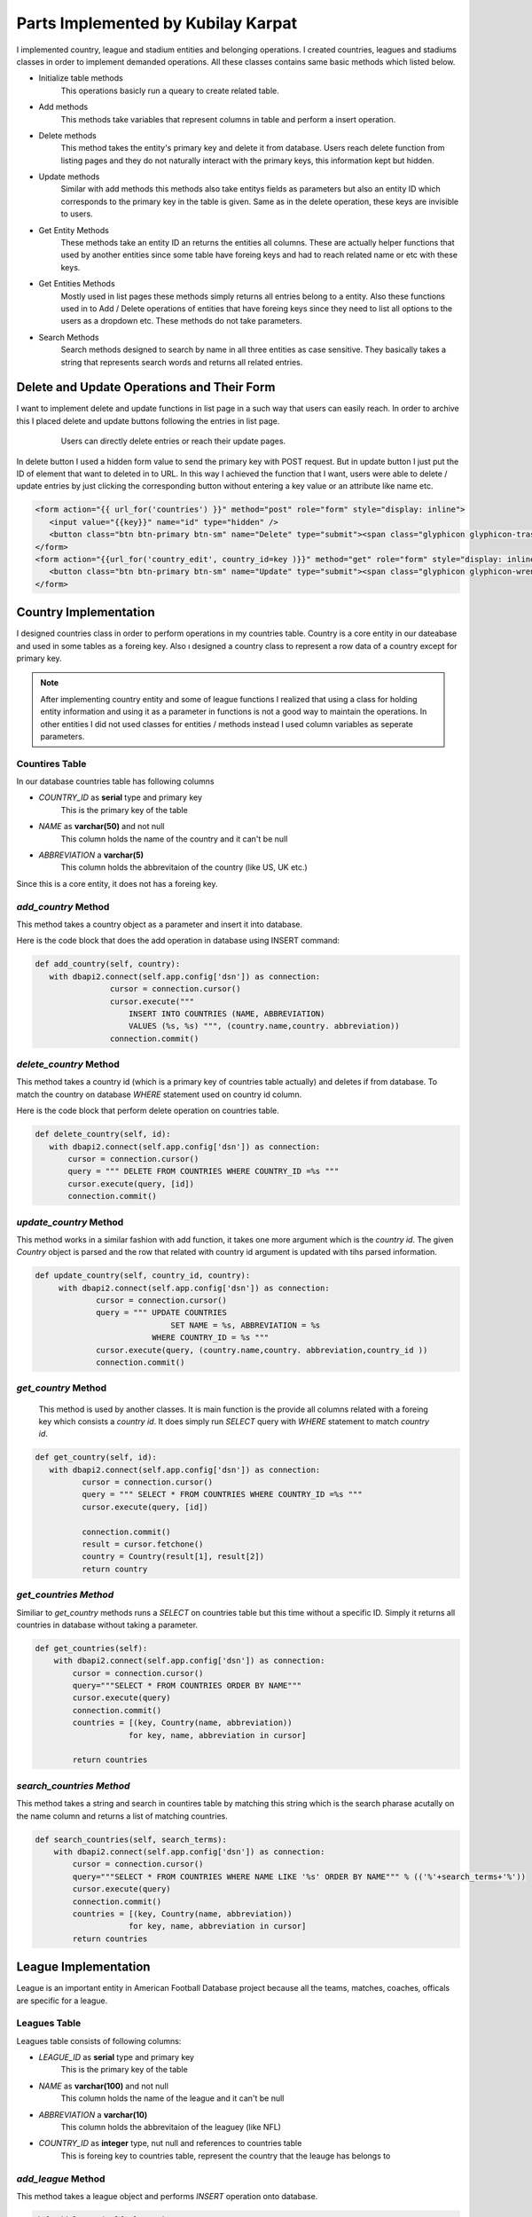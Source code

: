 Parts Implemented by Kubilay Karpat
===================================
I implemented country, league and stadium entities and belonging operations. I created countries, leagues and stadiums classes in order to implement demanded operations. All these classes contains same basic methods which listed below.

* Initialize table methods
   This operations basicly run a queary to create related table.
* Add methods
   This methods take variables that represent columns in table and perform a insert operation.
* Delete methods
   This method takes the entity's primary key and delete it from database. Users reach delete function from listing pages and they do not naturally interact with the primary keys, this information kept but hidden.
* Update methods
   Similar with add methods this methods also take entitys fields as parameters but also an entity ID which corresponds to the primary key in the table is given. Same as in the delete operation, these keys are invisible to users.
* Get Entity Methods
   These methods take an entity ID an returns the entities all columns. These are actually helper functions that used by another entities since some table have foreing keys and had to reach related name or etc with these keys.
* Get Entities Methods
   Mostly used in list pages these methods simply returns all entries belong to a entity. Also these functions used in to Add / Delete operations of entities that have foreing keys since they need to list all options to the users as a dropdown etc. These methods do not take parameters.
* Search Methods
   Search methods designed to search by name in all three entities as case sensitive. They basically takes a string that represents search words and returns all related entries.

Delete and Update Operations and Their Form
-------------------------------------------
I want to implement delete and update functions in list page in a such way that users can easily reach. In order to archive this I placed delete and update buttons following the entries in list page.

   .. figure:: images/member3/update_delete_button.png
      :scale: 100 %

      Users can directly delete entries or reach their update pages.

In delete button I used a hidden form value to send the primary key with POST request.
But in update button I just put the ID of element that want to deleted in to URL.
In this way I achieved the function that I want, users were able to delete / update entries by just clicking the corresponding button without entering a key value or an attribute like name etc.

.. code-block:: html

      <form action="{{ url_for('countries') }}" method="post" role="form" style="display: inline">
         <input value="{{key}}" name="id" type="hidden" />
         <button class="btn btn-primary btn-sm" name="Delete" type="submit"><span class="glyphicon glyphicon-trash" ></button>
      </form>
      <form action="{{url_for('country_edit', country_id=key )}}" method="get" role="form" style="display: inline">
         <button class="btn btn-primary btn-sm" name="Update" type="submit"><span class="glyphicon glyphicon-wrench" ></button>
      </form>



Country Implementation
----------------------
I designed countries class in order to perform operations in my countries table. Country is a core entity in our dateabase and used in some tables as a foreing key. Also ı designed a country class to represent a row data of a country except for primary key.

.. note:: After implementing country entity and some of league functions I realized that using a class for holding entity information and using it as a parameter in functions is not a good way to maintain the operations. In other entities I did not used classes for entities / methods instead I used column variables as seperate parameters.
Countires Table
^^^^^^^^^^^^^^^
In our database countries table has following columns

* *COUNTRY_ID* as **serial** type and primary key
   This is the primary key of the table
* *NAME* as **varchar(50)** and not null
   This column holds the name of the country and it can't be null
* *ABBREVIATION* a **varchar(5)**
   This column holds the abbrevitaion of the country (like US, UK etc.)

Since this is a core entity, it does not has a foreing key.

*add_country* Method
^^^^^^^^^^^^^^^^^^^^
This method takes a country object as a parameter and insert it into database.

Here is the code block that does the add operation in database using INSERT command:

.. code-block:: python

   def add_country(self, country):
      with dbapi2.connect(self.app.config['dsn']) as connection:
                   cursor = connection.cursor()
                   cursor.execute("""
                       INSERT INTO COUNTRIES (NAME, ABBREVIATION)
                       VALUES (%s, %s) """, (country.name,country. abbreviation))
                   connection.commit()


*delete_country* Method
^^^^^^^^^^^^^^^^^^^^^^^

This method takes a country id (which is a primary key of countries table actually) and deletes if from database. To match the country on database *WHERE* statement used on country id column.

Here is the code block that perform delete operation on countries table.

.. code-block:: python

   def delete_country(self, id):
      with dbapi2.connect(self.app.config['dsn']) as connection:
          cursor = connection.cursor()
          query = """ DELETE FROM COUNTRIES WHERE COUNTRY_ID =%s """
          cursor.execute(query, [id])
          connection.commit()

*update_country* Method
^^^^^^^^^^^^^^^^^^^^^^^
This method works in a similar fashion with add function, it takes one more argument which is the *country id*. The given *Country* object is parsed and the row that related with country id argument is updated with tihs parsed information.

.. code-block:: python

   def update_country(self, country_id, country):
        with dbapi2.connect(self.app.config['dsn']) as connection:
                cursor = connection.cursor()
                query = """ UPDATE COUNTRIES
                                SET NAME = %s, ABBREVIATION = %s
                            WHERE COUNTRY_ID = %s """
                cursor.execute(query, (country.name,country. abbreviation,country_id ))
                connection.commit()

*get_country* Method
^^^^^^^^^^^^^^^^^^^^
 This method is used by another classes. It is main function is the provide all columns related with a foreing key which consists a *country id*. It does simply run *SELECT* query with *WHERE* statement to match *country id*.

.. code-block:: python

   def get_country(self, id):
      with dbapi2.connect(self.app.config['dsn']) as connection:
             cursor = connection.cursor()
             query = """ SELECT * FROM COUNTRIES WHERE COUNTRY_ID =%s """
             cursor.execute(query, [id])

             connection.commit()
             result = cursor.fetchone()
             country = Country(result[1], result[2])
             return country

*get_countries Method*
^^^^^^^^^^^^^^^^^^^^^^
Similiar to *get_country* methods runs a *SELECT* on countries table but this time without a specific ID. Simply it returns all countries in database without taking a parameter.

.. code-block:: python

    def get_countries(self):
        with dbapi2.connect(self.app.config['dsn']) as connection:
            cursor = connection.cursor()
            query="""SELECT * FROM COUNTRIES ORDER BY NAME"""
            cursor.execute(query)
            connection.commit()
            countries = [(key, Country(name, abbreviation))
                        for key, name, abbreviation in cursor]

            return countries


*search_countries Method*
^^^^^^^^^^^^^^^^^^^^^^^^^
This method takes a string and search in countires table by matching this string which is the search pharase acutally on the name column and returns a list of matching countries.


.. code-block:: python

    def search_countries(self, search_terms):
        with dbapi2.connect(self.app.config['dsn']) as connection:
            cursor = connection.cursor()
            query="""SELECT * FROM COUNTRIES WHERE NAME LIKE '%s' ORDER BY NAME""" % (('%'+search_terms+'%'))
            cursor.execute(query)
            connection.commit()
            countries = [(key, Country(name, abbreviation))
                        for key, name, abbreviation in cursor]
            return countries

League Implementation
---------------------
League is an important entity in American Football Database project because all the teams, matches, coaches, officals are specific for a league.

Leagues Table
^^^^^^^^^^^^^
Leagues table consists of following columns:

* *LEAGUE_ID* as **serial** type and primary key
   This is the primary key of the table
* *NAME* as **varchar(100)** and not null
   This column holds the name of the league and it can't be null
* *ABBREVIATION* a **varchar(10)**
   This column holds the abbrevitaion of the leaguey (like NFL)
* *COUNTRY_ID* as **integer** type, nut null and references to countries table
   This is foreing key to countries table, represent the country that the leauge has belongs to

*add_league* Method
^^^^^^^^^^^^^^^^^^^
This method takes a league object and performs *INSERT* operation onto database.

.. code-block:: python

    def add_league(self, league):
        with dbapi2.connect(self.app.config['dsn']) as connection:
                cursor = connection.cursor()
                cursor.execute("""
                    INSERT INTO LEAGUES (NAME, ABBREVIATION, COUNTRY_ID)
                    VALUES (%s, %s, %s) """,
                    (league.name, league.abbreviation, league.countryID))
                connection.commit()

*delete_league Method*
^^^^^^^^^^^^^^^^^^^^^^
This method takes a *league_id* and deletes corresponding row from database using *DELETE* operation.

.. code-block:: python

    def delete_league(self, id):
        with dbapi2.connect(self.app.config['dsn']) as connection:
                cursor = connection.cursor()
                query = """ DELETE FROM LEAGUES WHERE LEAGUE_ID =%s """
                cursor.execute(query, [id])
                connection.commit()

*update_league* Method
^^^^^^^^^^^^^^^^^^^^^^
Takes an *league_id* and match the row in database then updates all columns with given parameters.

.. code-block:: python

    def update_league(self, league_id, name, abbreviation, country_id):
        with dbapi2.connect(self.app.config['dsn']) as connection:
                cursor = connection.cursor()
                query = """ UPDATE LEAGUES
                                SET NAME = %s, ABBREVIATION = %s, COUNTRY_ID = %s
                            WHERE LEAGUE_ID = %s """
                cursor.execute(query, (name, abbreviation, country_id, league_id))
                connection.commit()

*get_league* Method
^^^^^^^^^^^^^^^^^^^
This method is an helper function to other entities which hold *league_id* as a foreing key. It simply takes an *league_id* and returns corresponding league information.

.. code-block:: python

    def get_league(self, league_id):
        with dbapi2.connect(self.app.config['dsn']) as connection:
            cursor = connection.cursor()
            query="""SELECT * FROM LEAGUES
                        WHERE LEAGUE_ID =%s """
            cursor.execute(query, [league_id])
            connection.commit()

            league_id, name, abbreviation, country_id = cursor.fetchone()
            return league_id, name, abbreviation, country_id

*get_leagues* Method
^^^^^^^^^^^^^^^^^^^^
This method used to fetch all leagues from the database. It does not take a parameter and as a return value it returns the list of leagues information in the database.

.. code-block:: python

    def get_leagues(self):
        with dbapi2.connect(self.app.config['dsn']) as connection:
            cursor = connection.cursor()
            query="""SELECT L.LEAGUE_ID, L.NAME, L.ABBREVIATION, C.NAME
                        FROM LEAGUES L
                        LEFT JOIN COUNTRIES C ON (L.COUNTRY_ID = C.COUNTRY_ID)
                        """

            cursor.execute(query)
            connection.commit()

            leagues = [(league_id, name, abbreviation, country_name)
                        for league_id, name, abbreviation, country_name in cursor]

            return leagues

*search_leagues* Method
^^^^^^^^^^^^^^^^^^^^^^^
Search countries method runs a *SELECT* argument with *WHERE* argument which compare the given input parameter with leagues' names with *LIKE* option. The results returned as a list.

.. code-block:: python

    def search_leagues(self, search_terms):
        with dbapi2.connect(self.app.config['dsn']) as connection:
            cursor = connection.cursor()
            query="""SELECT L.LEAGUE_ID, L.NAME, L.ABBREVIATION, C.NAME
                        FROM LEAGUES L
                        LEFT JOIN COUNTRIES C ON (L.COUNTRY_ID = C.COUNTRY_ID)
                        WHERE L.NAME LIKE '%s' ORDER BY L.NAME""" % (('%'+search_terms+'%'))

            cursor.execute(query)
            connection.commit()

            leagues = [(league_id, name, abbreviation, country_name)
                        for league_id, name, abbreviation, country_name in cursor]

            return leagues